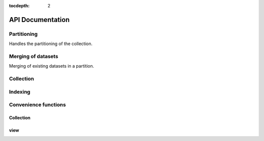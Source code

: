 :tocdepth: 2

API Documentation
#################

Partitioning
============

Handles the partitioning of the collection.

.. autosummary::
  :toctree: _generated/

  zcollection.partitioning
  zcollection.partitioning.abc
  zcollection.partitioning.date
  zcollection.partitioning.registry
  zcollection.partitioning.sequence

.. _merging_datasets:

Merging of datasets
===================

Merging of existing datasets in a partition.

.. autosummary::
  :toctree: _generated/

  zcollection.merging
  zcollection.merging.time_series
  zcollection.merging.period

Collection
==========

.. autosummary::
  :toctree: _generated/

  zcollection.collection
  zcollection.dataset
  zcollection.expression
  zcollection.meta
  zcollection.sync
  zcollection.typing
  zcollection.utilities
  zcollection.view

Indexing
========

.. autosummary::
  :toctree: _generated/

  zcollection.indexing
  zcollection.indexing.abc

Convenience functions
=====================

Collection
----------

.. autosummary::
  :toctree: _generated/

  zcollection.create_collection
  zcollection.open_collection

view
----

.. autosummary::
  :toctree: _generated/

  zcollection.create_view
  zcollection.open_view
